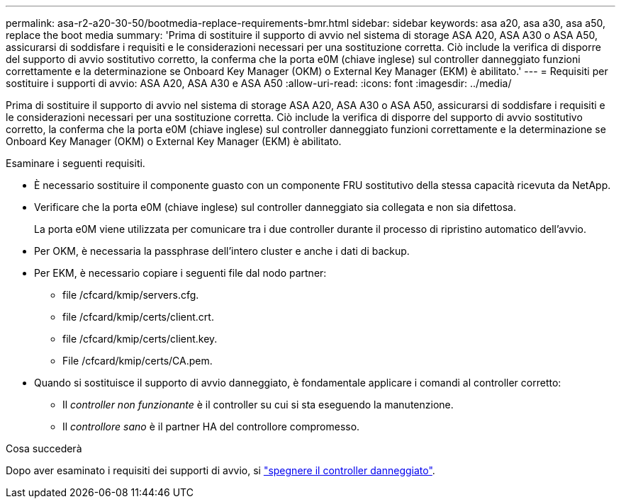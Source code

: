 ---
permalink: asa-r2-a20-30-50/bootmedia-replace-requirements-bmr.html 
sidebar: sidebar 
keywords: asa a20, asa a30, asa a50, replace the boot media 
summary: 'Prima di sostituire il supporto di avvio nel sistema di storage ASA A20, ASA A30 o ASA A50, assicurarsi di soddisfare i requisiti e le considerazioni necessari per una sostituzione corretta. Ciò include la verifica di disporre del supporto di avvio sostitutivo corretto, la conferma che la porta e0M (chiave inglese) sul controller danneggiato funzioni correttamente e la determinazione se Onboard Key Manager (OKM) o External Key Manager (EKM) è abilitato.' 
---
= Requisiti per sostituire i supporti di avvio: ASA A20, ASA A30 e ASA A50
:allow-uri-read: 
:icons: font
:imagesdir: ../media/


[role="lead"]
Prima di sostituire il supporto di avvio nel sistema di storage ASA A20, ASA A30 o ASA A50, assicurarsi di soddisfare i requisiti e le considerazioni necessari per una sostituzione corretta. Ciò include la verifica di disporre del supporto di avvio sostitutivo corretto, la conferma che la porta e0M (chiave inglese) sul controller danneggiato funzioni correttamente e la determinazione se Onboard Key Manager (OKM) o External Key Manager (EKM) è abilitato.

Esaminare i seguenti requisiti.

* È necessario sostituire il componente guasto con un componente FRU sostitutivo della stessa capacità ricevuta da NetApp.
* Verificare che la porta e0M (chiave inglese) sul controller danneggiato sia collegata e non sia difettosa.
+
La porta e0M viene utilizzata per comunicare tra i due controller durante il processo di ripristino automatico dell'avvio.

* Per OKM, è necessaria la passphrase dell'intero cluster e anche i dati di backup.
* Per EKM, è necessario copiare i seguenti file dal nodo partner:
+
** file /cfcard/kmip/servers.cfg.
** file /cfcard/kmip/certs/client.crt.
** file /cfcard/kmip/certs/client.key.
** File /cfcard/kmip/certs/CA.pem.


* Quando si sostituisce il supporto di avvio danneggiato, è fondamentale applicare i comandi al controller corretto:
+
** Il _controller non funzionante_ è il controller su cui si sta eseguendo la manutenzione.
** Il _controllore sano_ è il partner HA del controllore compromesso.




.Cosa succederà
Dopo aver esaminato i requisiti dei supporti di avvio, si link:bootmedia-shutdown-bmr.html["spegnere il controller danneggiato"].
